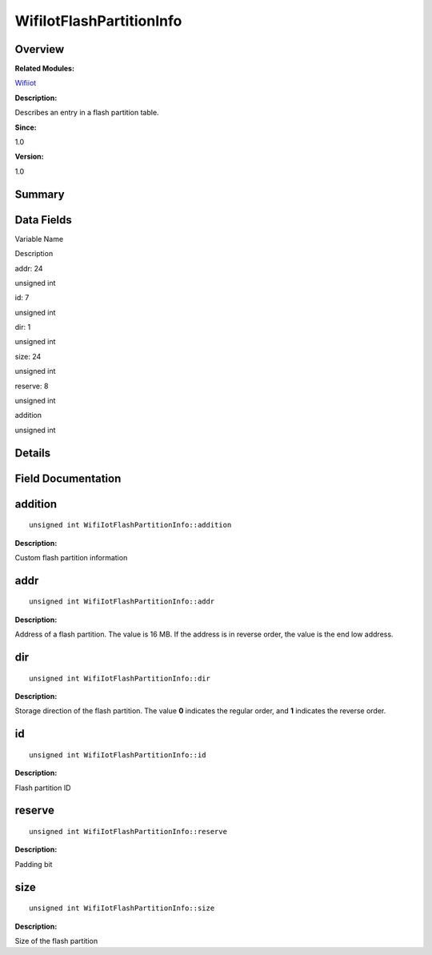 WifiIotFlashPartitionInfo
=========================

**Overview**\ 
--------------

**Related Modules:**

`Wifiiot <wifiiot.md>`__

**Description:**

Describes an entry in a flash partition table.

**Since:**

1.0

**Version:**

1.0

**Summary**\ 
-------------

Data Fields
-----------

.. raw:: html

   <table>

.. raw:: html

   <thead align="left">

.. raw:: html

   <tr id="row1467171073191904">

.. raw:: html

   <th class="cellrowborder" valign="top" width="50%" id="mcps1.1.3.1.1">

.. raw:: html

   <p id="p1499576484191904">

Variable Name

.. raw:: html

   </p>

.. raw:: html

   </th>

.. raw:: html

   <th class="cellrowborder" valign="top" width="50%" id="mcps1.1.3.1.2">

.. raw:: html

   <p id="p552637054191904">

Description

.. raw:: html

   </p>

.. raw:: html

   </th>

.. raw:: html

   </tr>

.. raw:: html

   </thead>

.. raw:: html

   <tbody>

.. raw:: html

   <tr id="row139026019191904">

.. raw:: html

   <td class="cellrowborder" valign="top" width="50%" headers="mcps1.1.3.1.1 ">

.. raw:: html

   <p id="p1563284465191904">

addr: 24

.. raw:: html

   </p>

.. raw:: html

   </td>

.. raw:: html

   <td class="cellrowborder" valign="top" width="50%" headers="mcps1.1.3.1.2 ">

.. raw:: html

   <p id="p45112654191904">

unsigned int

.. raw:: html

   </p>

.. raw:: html

   </td>

.. raw:: html

   </tr>

.. raw:: html

   <tr id="row1081659668191904">

.. raw:: html

   <td class="cellrowborder" valign="top" width="50%" headers="mcps1.1.3.1.1 ">

.. raw:: html

   <p id="p1631959337191904">

id: 7

.. raw:: html

   </p>

.. raw:: html

   </td>

.. raw:: html

   <td class="cellrowborder" valign="top" width="50%" headers="mcps1.1.3.1.2 ">

.. raw:: html

   <p id="p751693897191904">

unsigned int

.. raw:: html

   </p>

.. raw:: html

   </td>

.. raw:: html

   </tr>

.. raw:: html

   <tr id="row804343942191904">

.. raw:: html

   <td class="cellrowborder" valign="top" width="50%" headers="mcps1.1.3.1.1 ">

.. raw:: html

   <p id="p1987121546191904">

dir: 1

.. raw:: html

   </p>

.. raw:: html

   </td>

.. raw:: html

   <td class="cellrowborder" valign="top" width="50%" headers="mcps1.1.3.1.2 ">

.. raw:: html

   <p id="p1724781905191904">

unsigned int

.. raw:: html

   </p>

.. raw:: html

   </td>

.. raw:: html

   </tr>

.. raw:: html

   <tr id="row890124548191904">

.. raw:: html

   <td class="cellrowborder" valign="top" width="50%" headers="mcps1.1.3.1.1 ">

.. raw:: html

   <p id="p442486640191904">

size: 24

.. raw:: html

   </p>

.. raw:: html

   </td>

.. raw:: html

   <td class="cellrowborder" valign="top" width="50%" headers="mcps1.1.3.1.2 ">

.. raw:: html

   <p id="p675437366191904">

unsigned int

.. raw:: html

   </p>

.. raw:: html

   </td>

.. raw:: html

   </tr>

.. raw:: html

   <tr id="row1120539936191904">

.. raw:: html

   <td class="cellrowborder" valign="top" width="50%" headers="mcps1.1.3.1.1 ">

.. raw:: html

   <p id="p1132989049191904">

reserve: 8

.. raw:: html

   </p>

.. raw:: html

   </td>

.. raw:: html

   <td class="cellrowborder" valign="top" width="50%" headers="mcps1.1.3.1.2 ">

.. raw:: html

   <p id="p2007229934191904">

unsigned int

.. raw:: html

   </p>

.. raw:: html

   </td>

.. raw:: html

   </tr>

.. raw:: html

   <tr id="row2129350402191904">

.. raw:: html

   <td class="cellrowborder" valign="top" width="50%" headers="mcps1.1.3.1.1 ">

.. raw:: html

   <p id="p844083830191904">

addition

.. raw:: html

   </p>

.. raw:: html

   </td>

.. raw:: html

   <td class="cellrowborder" valign="top" width="50%" headers="mcps1.1.3.1.2 ">

.. raw:: html

   <p id="p852016843191904">

unsigned int

.. raw:: html

   </p>

.. raw:: html

   </td>

.. raw:: html

   </tr>

.. raw:: html

   </tbody>

.. raw:: html

   </table>

**Details**\ 
-------------

**Field Documentation**\ 
-------------------------

addition
--------

::

   unsigned int WifiIotFlashPartitionInfo::addition

**Description:**

Custom flash partition information

addr
----

::

   unsigned int WifiIotFlashPartitionInfo::addr

**Description:**

Address of a flash partition. The value is 16 MB. If the address is in
reverse order, the value is the end low address.

dir
---

::

   unsigned int WifiIotFlashPartitionInfo::dir

**Description:**

Storage direction of the flash partition. The value **0** indicates the
regular order, and **1** indicates the reverse order.

id
--

::

   unsigned int WifiIotFlashPartitionInfo::id

**Description:**

Flash partition ID

reserve
-------

::

   unsigned int WifiIotFlashPartitionInfo::reserve

**Description:**

Padding bit

size
----

::

   unsigned int WifiIotFlashPartitionInfo::size

**Description:**

Size of the flash partition
